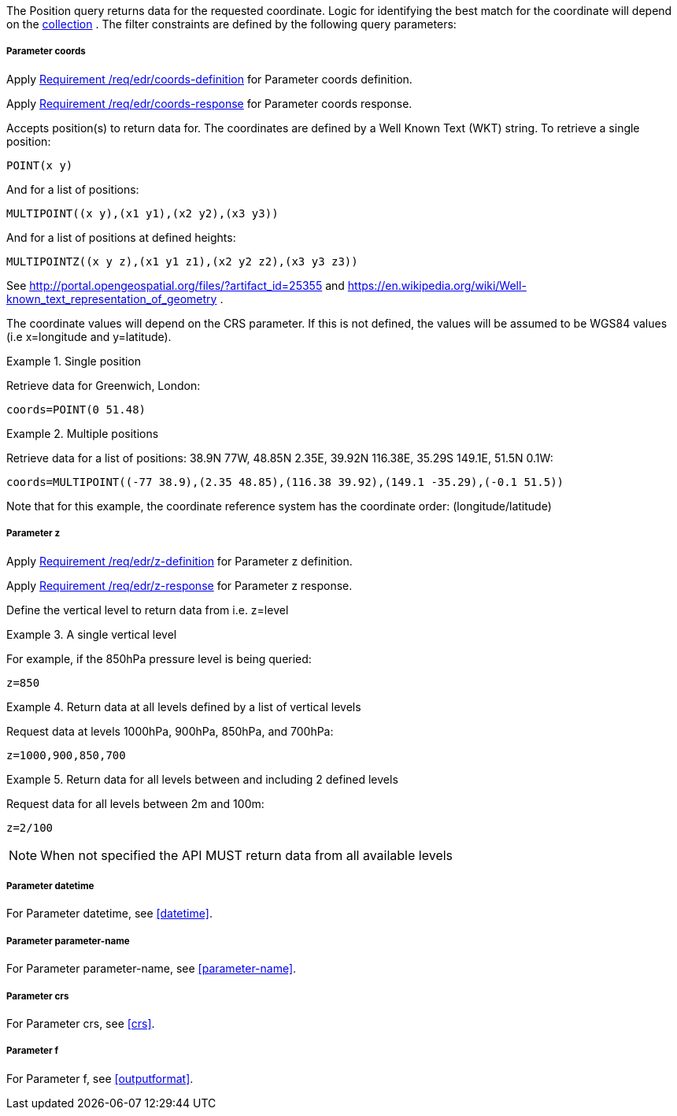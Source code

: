 The Position query returns data for the requested coordinate. Logic for identifying the best match for the coordinate will depend on the <<collection-definition,collection>> . The filter constraints are defined by the following query parameters:

===== *Parameter coords*

Apply <<req_edr_coords-definition,Requirement /req/edr/coords-definition>> for Parameter coords definition.

Apply <<req_edr_coords-response,Requirement /req/edr/coords-response>> for Parameter coords response.

Accepts position(s) to return data for. The coordinates are defined by a Well Known Text (WKT) string. To retrieve a single position:

`POINT(x y)`

And for a list of positions:

`MULTIPOINT\((x y),(x1 y1),(x2 y2),(x3 y3))`

And for a list of positions at defined heights:

`MULTIPOINTZ\((x y z),(x1 y1 z1),(x2 y2 z2),(x3 y3 z3))`

See http://portal.opengeospatial.org/files/?artifact_id=25355 and https://en.wikipedia.org/wiki/Well-known_text_representation_of_geometry .

The coordinate values will depend on the CRS parameter. If this is not defined,
the values will be assumed to be WGS84 values (i.e x=longitude and y=latitude).

.Single position
=================
Retrieve data for Greenwich, London:

`coords=POINT(0 51.48)`
=================


.Multiple positions
=================
Retrieve data for a list of positions: 38.9N 77W, 48.85N 2.35E, 39.92N 116.38E, 35.29S 149.1E, 51.5N 0.1W:

`coords=MULTIPOINT\((-77 38.9),(2.35 48.85),(116.38 39.92),(149.1 -35.29),(-0.1 51.5))`

Note that for this example, the coordinate reference system has the coordinate order: (longitude/latitude)
=================

===== *Parameter z*

Apply <<req_edr_z-definition,Requirement /req/edr/z-definition>> for Parameter z definition.

Apply <<req_edr_z-response,Requirement /req/edr/z-response>> for Parameter z response.

Define the vertical level to return data from
i.e. z=level

.A single vertical level
===========

For example, if the 850hPa pressure level is being queried:

`z=850`
===========

.Return data at all levels defined by a list of vertical levels
===========

Request data at levels 1000hPa, 900hPa, 850hPa, and 700hPa:

`z=1000,900,850,700`
===========

.Return data for all levels between and including 2 defined levels
===========

Request data for all levels between 2m and 100m:

`z=2/100`
===========

NOTE: When not specified the API MUST return data from all available levels

===== *Parameter datetime*

For Parameter datetime, see <<datetime>>.

===== *Parameter parameter-name*

For Parameter parameter-name, see <<parameter-name>>.

===== *Parameter crs*

For Parameter crs, see <<crs>>.

===== *Parameter f*

For Parameter f, see <<outputformat>>.
